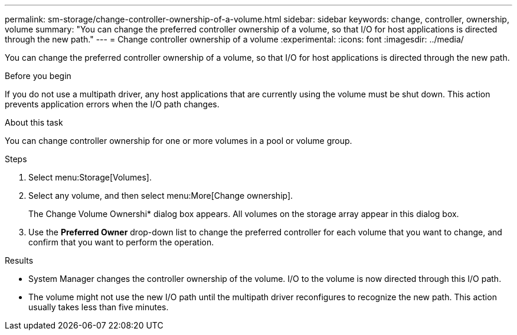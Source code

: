 ---
permalink: sm-storage/change-controller-ownership-of-a-volume.html
sidebar: sidebar
keywords: change, controller, ownership, volume
summary: "You can change the preferred controller ownership of a volume, so that I/O for host applications is directed through the new path."
---
= Change controller ownership of a volume
:experimental:
:icons: font
:imagesdir: ../media/

[.lead]
You can change the preferred controller ownership of a volume, so that I/O for host applications is directed through the new path.

.Before you begin

If you do not use a multipath driver, any host applications that are currently using the volume must be shut down. This action prevents application errors when the I/O path changes.

.About this task

You can change controller ownership for one or more volumes in a pool or volume group.

.Steps

. Select menu:Storage[Volumes].
. Select any volume, and then select menu:More[Change ownership].
+
The Change Volume Ownershi* dialog box appears. All volumes on the storage array appear in this dialog box.

. Use the *Preferred Owner* drop-down list to change the preferred controller for each volume that you want to change, and confirm that you want to perform the operation.

.Results

* System Manager changes the controller ownership of the volume. I/O to the volume is now directed through this I/O path.
* The volume might not use the new I/O path until the multipath driver reconfigures to recognize the new path. This action usually takes less than five minutes.
